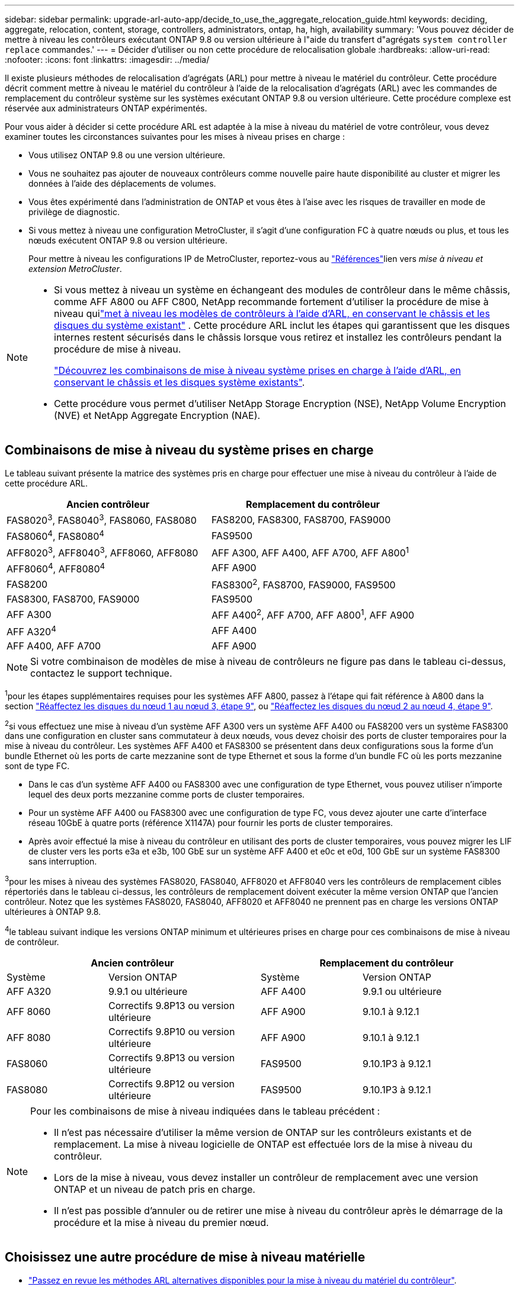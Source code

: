 ---
sidebar: sidebar 
permalink: upgrade-arl-auto-app/decide_to_use_the_aggregate_relocation_guide.html 
keywords: deciding, aggregate, relocation, content, storage, controllers, administrators, ontap, ha, high, availability 
summary: 'Vous pouvez décider de mettre à niveau les contrôleurs exécutant ONTAP 9.8 ou version ultérieure à l"aide du transfert d"agrégats `system controller replace` commandes.' 
---
= Décider d'utiliser ou non cette procédure de relocalisation globale
:hardbreaks:
:allow-uri-read: 
:nofooter: 
:icons: font
:linkattrs: 
:imagesdir: ../media/


[role="lead"]
Il existe plusieurs méthodes de relocalisation d'agrégats (ARL) pour mettre à niveau le matériel du contrôleur. Cette procédure décrit comment mettre à niveau le matériel du contrôleur à l'aide de la relocalisation d'agrégats (ARL) avec les commandes de remplacement du contrôleur système sur les systèmes exécutant ONTAP 9.8 ou version ultérieure. Cette procédure complexe est réservée aux administrateurs ONTAP expérimentés.

Pour vous aider à décider si cette procédure ARL est adaptée à la mise à niveau du matériel de votre contrôleur, vous devez examiner toutes les circonstances suivantes pour les mises à niveau prises en charge :

* Vous utilisez ONTAP 9.8 ou une version ultérieure.
* Vous ne souhaitez pas ajouter de nouveaux contrôleurs comme nouvelle paire haute disponibilité au cluster et migrer les données à l'aide des déplacements de volumes.
* Vous êtes expérimenté dans l'administration de ONTAP et vous êtes à l'aise avec les risques de travailler en mode de privilège de diagnostic.
* Si vous mettez à niveau une configuration MetroCluster, il s'agit d'une configuration FC à quatre nœuds ou plus, et tous les nœuds exécutent ONTAP 9.8 ou version ultérieure.
+
Pour mettre à niveau les configurations IP de MetroCluster, reportez-vous au link:other_references.html["Références"]lien vers _mise à niveau et extension MetroCluster_.



[NOTE]
====
* Si vous mettez à niveau un système en échangeant des modules de contrôleur dans le même châssis, comme AFF A800 ou AFF C800, NetApp recommande fortement d'utiliser la procédure de mise à niveau quilink:../upgrade-arl-auto-in-chassis/index.html["met à niveau les modèles de contrôleurs à l'aide d'ARL, en conservant le châssis et les disques du système existant"] .  Cette procédure ARL inclut les étapes qui garantissent que les disques internes restent sécurisés dans le châssis lorsque vous retirez et installez les contrôleurs pendant la procédure de mise à niveau.
+
link:../upgrade-arl-auto-in-chassis/decide-to-use-the-aggregate-relocation-guide.html#supported-systems-in-chassis["Découvrez les combinaisons de mise à niveau système prises en charge à l'aide d'ARL, en conservant le châssis et les disques système existants"].

* Cette procédure vous permet d'utiliser NetApp Storage Encryption (NSE), NetApp Volume Encryption (NVE) et NetApp Aggregate Encryption (NAE).


====


== Combinaisons de mise à niveau du système prises en charge

Le tableau suivant présente la matrice des systèmes pris en charge pour effectuer une mise à niveau du contrôleur à l'aide de cette procédure ARL.

|===
| Ancien contrôleur | Remplacement du contrôleur 


| FAS8020^3^, FAS8040^3^, FAS8060, FAS8080 | FAS8200, FAS8300, FAS8700, FAS9000 


| FAS8060^4^, FAS8080^4^ | FAS9500 


| AFF8020^3^, AFF8040^3^, AFF8060, AFF8080 | AFF A300, AFF A400, AFF A700, AFF A800^1^ 


| AFF8060^4^, AFF8080^4^ | AFF A900 


| FAS8200 | FAS8300^2^, FAS8700, FAS9000, FAS9500 


| FAS8300, FAS8700, FAS9000 | FAS9500 


| AFF A300 | AFF A400^2^, AFF A700, AFF A800^1^, AFF A900 


| AFF A320^4^ | AFF A400 


| AFF A400, AFF A700 | AFF A900 
|===

NOTE: Si votre combinaison de modèles de mise à niveau de contrôleurs ne figure pas dans le tableau ci-dessus, contactez le support technique.

^1^pour les étapes supplémentaires requises pour les systèmes AFF A800, passez à l'étape qui fait référence à A800 dans la section link:reassign-node1-disks-to-node3.html#reassign-node1-node3-app-step9["Réaffectez les disques du nœud 1 au nœud 3, étape 9"], ou link:reassign-node2-disks-to-node4.html#reassign-node2-node4-app-step9["Réaffectez les disques du nœud 2 au nœud 4, étape 9"].

^2^si vous effectuez une mise à niveau d'un système AFF A300 vers un système AFF A400 ou FAS8200 vers un système FAS8300 dans une configuration en cluster sans commutateur à deux nœuds, vous devez choisir des ports de cluster temporaires pour la mise à niveau du contrôleur. Les systèmes AFF A400 et FAS8300 se présentent dans deux configurations sous la forme d'un bundle Ethernet où les ports de carte mezzanine sont de type Ethernet et sous la forme d'un bundle FC où les ports mezzanine sont de type FC.

* Dans le cas d'un système AFF A400 ou FAS8300 avec une configuration de type Ethernet, vous pouvez utiliser n'importe lequel des deux ports mezzanine comme ports de cluster temporaires.
* Pour un système AFF A400 ou FAS8300 avec une configuration de type FC, vous devez ajouter une carte d'interface réseau 10GbE à quatre ports (référence X1147A) pour fournir les ports de cluster temporaires.
* Après avoir effectué la mise à niveau du contrôleur en utilisant des ports de cluster temporaires, vous pouvez migrer les LIF de cluster vers les ports e3a et e3b, 100 GbE sur un système AFF A400 et e0c et e0d, 100 GbE sur un système FAS8300 sans interruption.


^3^pour les mises à niveau des systèmes FAS8020, FAS8040, AFF8020 et AFF8040 vers les contrôleurs de remplacement cibles répertoriés dans le tableau ci-dessus, les contrôleurs de remplacement doivent exécuter la même version ONTAP que l'ancien contrôleur. Notez que les systèmes FAS8020, FAS8040, AFF8020 et AFF8040 ne prennent pas en charge les versions ONTAP ultérieures à ONTAP 9.8.

^4^le tableau suivant indique les versions ONTAP minimum et ultérieures prises en charge pour ces combinaisons de mise à niveau de contrôleur.

[cols="20,30,20,30"]
|===
2+| Ancien contrôleur 2+| Remplacement du contrôleur 


| Système | Version ONTAP | Système | Version ONTAP 


| AFF A320 | 9.9.1 ou ultérieure | AFF A400 | 9.9.1 ou ultérieure 


| AFF 8060 | Correctifs 9.8P13 ou version ultérieure | AFF A900 | 9.10.1 à 9.12.1 


| AFF 8080 | Correctifs 9.8P10 ou version ultérieure | AFF A900 | 9.10.1 à 9.12.1 


| FAS8060 | Correctifs 9.8P13 ou version ultérieure | FAS9500 | 9.10.1P3 à 9.12.1 


| FAS8080 | Correctifs 9.8P12 ou version ultérieure | FAS9500 | 9.10.1P3 à 9.12.1 
|===
[NOTE]
====
Pour les combinaisons de mise à niveau indiquées dans le tableau précédent :

* Il n'est pas nécessaire d'utiliser la même version de ONTAP sur les contrôleurs existants et de remplacement. La mise à niveau logicielle de ONTAP est effectuée lors de la mise à niveau du contrôleur.
* Lors de la mise à niveau, vous devez installer un contrôleur de remplacement avec une version ONTAP et un niveau de patch pris en charge.
* Il n'est pas possible d'annuler ou de retirer une mise à niveau du contrôleur après le démarrage de la procédure et la mise à niveau du premier nœud.


====


== Choisissez une autre procédure de mise à niveau matérielle

* link:../upgrade-arl/index.html["Passez en revue les méthodes ARL alternatives disponibles pour la mise à niveau du matériel du contrôleur"].
* Si vous préférez une autre méthode de mise à niveau du matériel du contrôleur et que vous souhaitez déplacer des volumes, reportez-vous à la link:other_references.html["Références"] Pour établir un lien vers _Upgrade en déplaçant des volumes ou du stockage_.


.Informations associées
Se référer à link:other_references.html["Références"] pour créer un lien vers la _Documentation ONTAP 9_.
